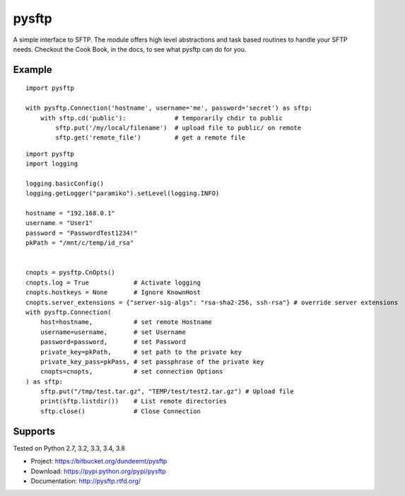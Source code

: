 pysftp
======

A simple interface to SFTP.  The module offers high level abstractions and
task based routines to handle your SFTP needs.  Checkout the Cook Book, in the
docs, to see what pysftp can do for you.

Example
-------

::

    import pysftp

    with pysftp.Connection('hostname', username='me', password='secret') as sftp:
        with sftp.cd('public'):             # temporarily chdir to public
            sftp.put('/my/local/filename')  # upload file to public/ on remote
            sftp.get('remote_file')         # get a remote file


::

    import pysftp
    import logging

    logging.basicConfig()
    logging.getLogger("paramiko").setLevel(logging.INFO)

    hostname = "192.168.0.1"
    username = "User1"
    password = "PasswordTest1234!"
    pkPath = "/mnt/c/temp/id_rsa"


    cnopts = pysftp.CnOpts()
    cnopts.log = True            # Activate logging
    cnopts.hostkeys = None       # Ignore KnownHost
    cnopts.server_extensions = {"server-sig-algs": "rsa-sha2-256, ssh-rsa"} # override server extensions
    with pysftp.Connection(
        host=hostname,           # set remote Hostname
        username=username,       # set Username
        password=password,       # set Password
        private_key=pkPath,      # set path to the private key
        private_key_pass=pkPass, # set passphrase of the private key 
        cnopts=cnopts,           # set connection Options
    ) as sftp:
        sftp.put("/tmp/test.tar.gz", "TEMP/test/test2.tar.gz") # Upload file
        print(sftp.listdir())    # List remote directories
        sftp.close()             # Close Connection


Supports
--------
Tested on Python 2.7, 3.2, 3.3, 3.4, 3.8

.. image:: https://drone.io/bitbucket.org/dundeemt/pysftp/status.png
    :target: https://drone.io/bitbucket.org/dundeemt/pysftp/latest
    :alt: Build Status


* Project:  https://bitbucket.org/dundeemt/pysftp
* Download: https://pypi.python.org/pypi/pysftp
* Documentation: http://pysftp.rtfd.org/

